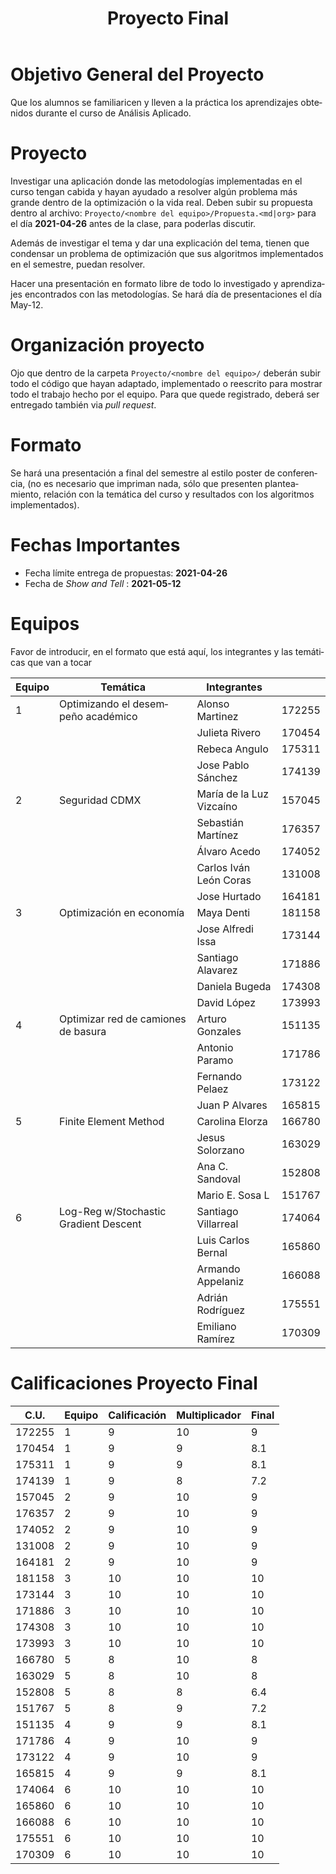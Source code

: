 #+OPTIONS: toc:nil 
#+TITLE: Proyecto Final
#+OPTIONS: author:nil 
#+LANGUAGE: es


* Objetivo General del Proyecto 

Que los alumnos se familiaricen y lleven a la práctica los aprendizajes obtenidos durante el curso de Análisis Aplicado. 

* Proyecto
Investigar una aplicación donde las metodologías implementadas en el curso tengan cabida y hayan ayudado a resolver algún problema más grande dentro de la optimización o la vida real. Deben subir su propuesta dentro al archivo:  ~Proyecto/<nombre del equipo>/Propuesta.<md|org>~ para el día *2021-04-26* antes de la clase, para poderlas discutir. 

Además de investigar el tema y dar una explicación del tema, tienen que condensar un problema de optimización que sus algoritmos implementados en el semestre, puedan resolver. 

Hacer una presentación en formato libre de todo lo investigado y aprendizajes encontrados con las metodologías. Se hará día de presentaciones el día May-12.
* Organización proyecto
Ojo que dentro de la carpeta  ~Proyecto/<nombre del equipo>/~ deberán subir todo el código que hayan adaptado, implementado o reescrito para mostrar todo el trabajo hecho por el equipo. Para que quede registrado, deberá ser entregado también via /pull request/. 
* Formato
Se hará una presentación a final del semestre al estilo poster de conferencia, (no es necesario que impriman nada, sólo que presenten planteamiento, relación con la temática del curso y resultados con los algoritmos implementados).

* Fechas Importantes
- Fecha límite entrega de propuestas: *2021-04-26*
- Fecha de /Show and Tell/ : *2021-05-12*
* Equipos
Favor de introducir, en el formato que está aquí, los integrantes y las temáticas que van a tocar
|--------+---------------------------------------+--------------------------+--------|
| Equipo | Temática                              | Integrantes              |        |
|--------+---------------------------------------+--------------------------+--------|
|      1 | Optimizando el desempeño académico    | Alonso Martinez          | 172255 |
|        |                                       | Julieta Rivero           | 170454 |
|        |                                       | Rebeca Angulo            | 175311 |
|        |                                       | Jose Pablo Sánchez       | 174139 |
|--------+---------------------------------------+--------------------------+--------|
|      2 | Seguridad CDMX                        | María de la Luz Vizcaíno | 157045 |
|        |                                       | Sebastián Martínez       | 176357 |
|        |                                       | Álvaro Acedo             | 174052 |
|        |                                       | Carlos Iván León Coras   | 131008 |
|        |                                       | Jose Hurtado             | 164181 |
|--------+---------------------------------------+--------------------------+--------|
|      3 | Optimización en economía              | Maya Denti               | 181158 |
|        |                                       | Jose Alfredi Issa        | 173144 |
|        |                                       | Santiago Alavarez        | 171886 |
|        |                                       | Daniela Bugeda           | 174308 |
|        |                                       | David López              | 173993 |
|--------+---------------------------------------+--------------------------+--------|
|      4 | Optimizar red de camiones de basura   | Arturo Gonzales          | 151135 |
|        |                                       | Antonio Paramo           | 171786 |
|        |                                       | Fernando Pelaez          | 173122 |
|        |                                       | Juan P Alvares           | 165815 |
|--------+---------------------------------------+--------------------------+--------|
|      5 | Finite Element Method                 | Carolina Elorza          | 166780 |
|        |                                       | Jesus Solorzano          | 163029 |
|        |                                       | Ana C. Sandoval          | 152808 |
|        |                                       | Mario E. Sosa L          | 151767 |
|--------+---------------------------------------+--------------------------+--------|
|      6 | Log-Reg w/Stochastic Gradient Descent | Santiago Villarreal      | 174064 |
|        |                                       | Luis Carlos Bernal       | 165860 |
|        |                                       | Armando Appelaniz        | 166088 |
|        |                                       | Adrián Rodríguez         | 175551 |
|        |                                       | Emiliano Ramírez         | 170309 |
|--------+---------------------------------------+--------------------------+--------|

* Calificaciones Proyecto Final
#+name: calificaciones
|--------+--------+--------------+---------------+-------|
|   C.U. | Equipo | Calificación | Multiplicador | Final |
|--------+--------+--------------+---------------+-------|
| 172255 |      1 |            9 |            10 |     9 |
| 170454 |      1 |            9 |             9 |   8.1 |
| 175311 |      1 |            9 |             9 |   8.1 |
| 174139 |      1 |            9 |             8 |   7.2 |
| 157045 |      2 |            9 |            10 |     9 |
| 176357 |      2 |            9 |            10 |     9 |
| 174052 |      2 |            9 |            10 |     9 |
| 131008 |      2 |            9 |            10 |     9 |
| 164181 |      2 |            9 |            10 |     9 |
| 181158 |      3 |           10 |            10 |    10 |
| 173144 |      3 |           10 |            10 |    10 |
| 171886 |      3 |           10 |            10 |    10 |
| 174308 |      3 |           10 |            10 |    10 |
| 173993 |      3 |           10 |            10 |    10 |
| 166780 |      5 |            8 |            10 |     8 |
| 163029 |      5 |            8 |            10 |     8 |
| 152808 |      5 |            8 |             8 |   6.4 |
| 151767 |      5 |            8 |             9 |   7.2 |
| 151135 |      4 |            9 |             9 |   8.1 |
| 171786 |      4 |            9 |            10 |     9 |
| 173122 |      4 |            9 |            10 |     9 |
| 165815 |      4 |            9 |             9 |   8.1 |
| 174064 |      6 |           10 |            10 |    10 |
| 165860 |      6 |           10 |            10 |    10 |
| 166088 |      6 |           10 |            10 |    10 |
| 175551 |      6 |           10 |            10 |    10 |
| 170309 |      6 |           10 |            10 |    10 |
#+TBLFM: $5=($3*$4/10)
